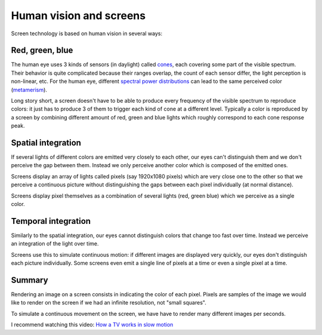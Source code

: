 ========================
Human vision and screens
========================

Screen technology is based on human vision in several ways:

Red, green, blue
----------------

The human eye uses 3 kinds of sensors (in daylight) called `cones
<https://en.wikipedia.org/wiki/Cone_cell>`_, each covering some part of the
visible spectrum. Their behavior is quite complicated because their ranges
overlap, the count of each sensor differ, the light perception is non-linear,
etc. For the human eye, different `spectral power distributions
<https://en.wikipedia.org/wiki/Spectral_power_distribution>`_ can lead to the
same perceived color (`metamerism
<https://en.wikipedia.org/wiki/Metamerism_(color)>`_).

Long story short, a screen doesn't have to be able to produce every frequency of
the visible spectrum to reproduce colors: it just has to produce 3 of them to
trigger each kind of cone at a different level. Typically a color is reproduced
by a screen by combining different amount of red, green and blue lights which
roughly correspond to each cone response peak.

Spatial integration
-------------------

If several lights of different colors are emitted very closely to each other,
our eyes can't distinguish them and we don't perceive the gap between them.
Instead we only perceive another color which is composed of the emitted ones.

Screens display an array of lights called pixels (say 1920x1080 pixels) which
are very close one to the other so that we perceive a continuous picture without
distinguishing the gaps between each pixel individually (at normal distance).

Screens display pixel themselves as a combination of several lights (red, green
blue) which we perceive as a single color.


Temporal integration
--------------------

Similarly to the spatial integration, our eyes cannot distinguish colors that
change too fast over time. Instead we perceive an integration of the light over
time.

Screens use this to simulate continuous motion: if different images are
displayed very quickly, our eyes don't distinguish each picture individually.
Some screens even emit a single line of pixels at a time or even a single pixel
at a time.


Summary
-------

Rendering an image on a screen consists in indicating the color of each pixel.
Pixels are samples of the image we would like to render on the screen if we had
an infinite resolution, not "small squares".

To simulate a continuous movement on the screen, we have have to render many
different images per seconds.

I recommend watching this video: `How a TV works in slow motion <https://www.youtube.com/watch?v=3BJU2drrtCM>`_

